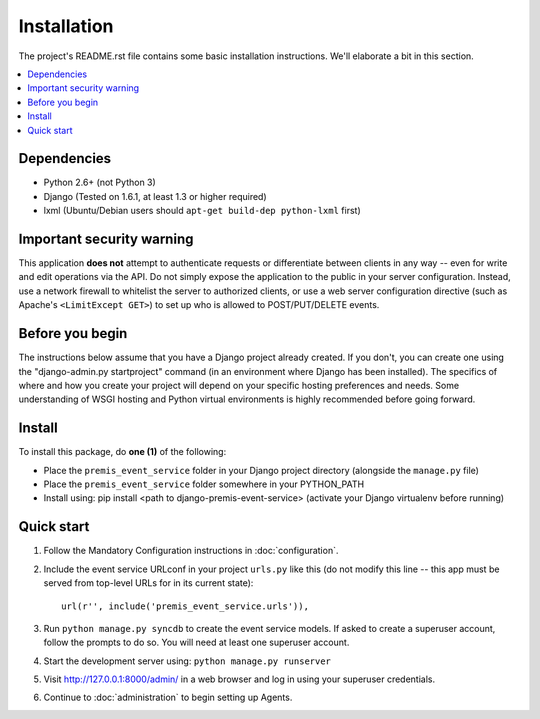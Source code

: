 ============
Installation
============

The project's README.rst file contains some basic installation instructions.
We'll elaborate a bit in this section.

.. contents::
    :local:
    :depth: 2

Dependencies
============

- Python 2.6+ (not Python 3)
- Django (Tested on 1.6.1, at least 1.3 or higher required)
- lxml (Ubuntu/Debian users should ``apt-get build-dep python-lxml`` first)

Important security warning
==========================

This application **does not** attempt to authenticate requests or differentiate 
between clients in any way -- even for write and edit operations via the API. 
Do not simply expose the application to the public in your server configuration.
Instead, use a network firewall to whitelist the server to authorized clients, 
or use a web server configuration directive (such as Apache's 
``<LimitExcept GET>``) to set up who is allowed to POST/PUT/DELETE events.

Before you begin
================

The instructions below assume that you have a Django project already created.
If you don't, you can create one using the "django-admin.py startproject" 
command (in an environment where Django has been installed).  The specifics
of where and how you create your project will depend on your specific hosting
preferences and needs.  Some understanding of WSGI hosting and Python virtual
environments is highly recommended before going forward.

Install
=======

To install this package, do **one (1)** of the following:

- Place the ``premis_event_service`` folder in your Django project directory
  (alongside the ``manage.py`` file)
- Place the ``premis_event_service`` folder somewhere in your PYTHON_PATH
- Install using: pip install <path to django-premis-event-service>
  (activate your Django virtualenv before running)
.. - Install from PyPI using: pip install django-premis-event-service
..   (activate your Django virtualenv before running) (NOT YET AVAILABLE)

Quick start
===========

1. Follow the Mandatory Configuration instructions in :doc:`configuration`.

2. Include the event service URLconf in your project ``urls.py`` like this (do 
   not modify this line -- this app must be served from top-level URLs for 
   in its current state)::

    url(r'', include('premis_event_service.urls')),

3. Run ``python manage.py syncdb`` to create the event service models. If 
   asked to create a superuser account, follow the prompts to do so. You will 
   need at least one superuser account.

4. Start the development server using: ``python manage.py runserver``

5. Visit http://127.0.0.1:8000/admin/ in a web browser and log in using your 
   superuser credentials.

6. Continue to :doc:`administration` to begin setting up Agents.
